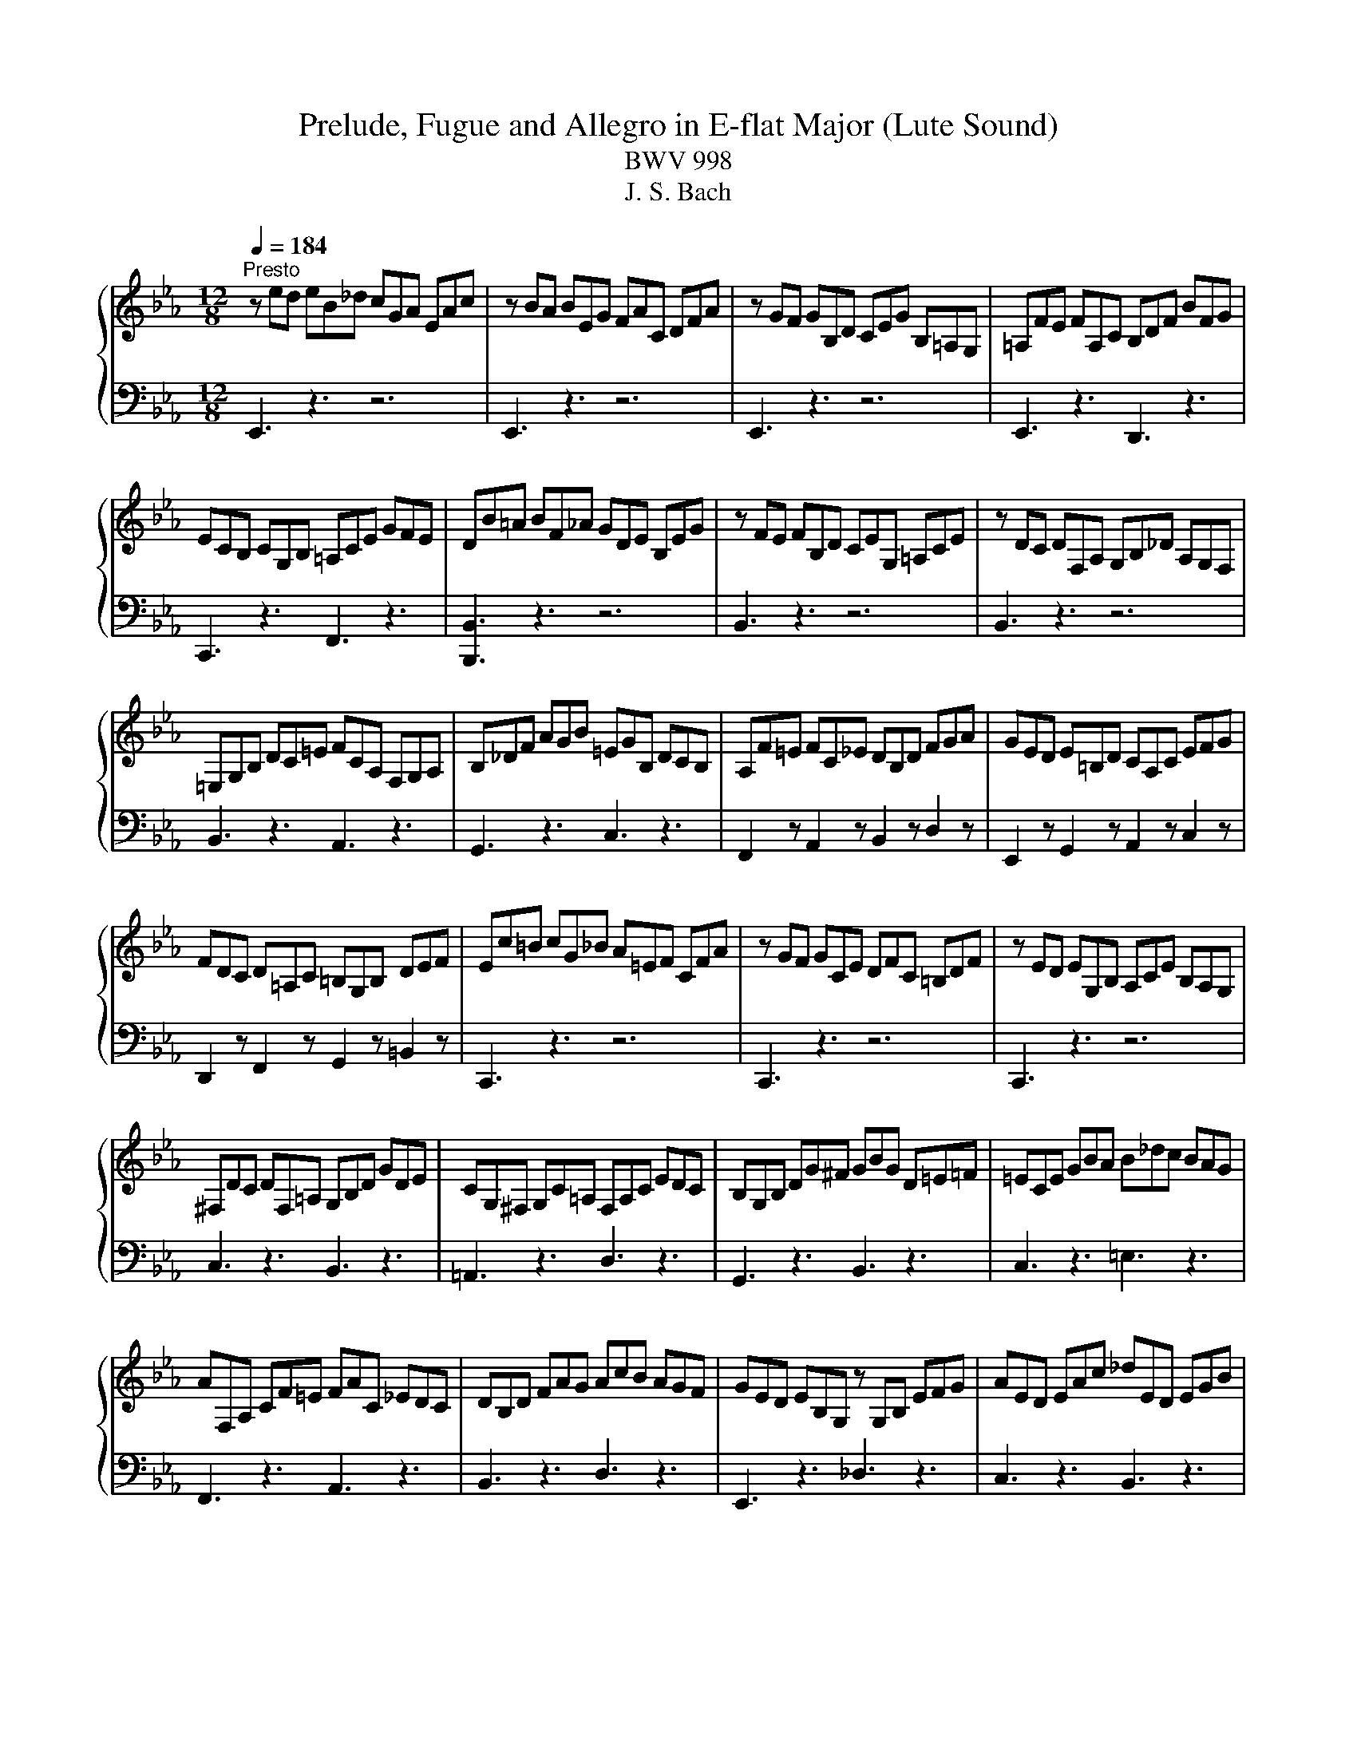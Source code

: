 X:1
T:Prelude, Fugue and Allegro in E-flat Major (Lute Sound)
T:BWV 998
T:J. S. Bach
%%score { ( 1 3 5 ) | ( 2 4 ) }
L:1/8
Q:1/4=184
M:12/8
K:Eb
V:1 treble 
V:3 treble 
V:5 treble 
V:2 bass 
V:4 bass 
V:1
"^Presto" z ed eB_d cGA EAc | z BA BEG FAC DFA | z GF GB,D CEG B,=A,G, | =A,FE FA,C B,DF BFG | %4
 ECB, CG,B, =A,CE GFE | DB=A BF_A GDE B,EG | z FE FB,D CEG, =A,CE | z DC DF,A, G,B,_D A,G,F, | %8
 =E,G,B, DC=E FCA, F,G,A, | B,_DF AGB =EGB, DCB, | A,F=E FC_E DB,D FGA | GED E=B,D CA,C EFG | %12
 FDC D=A,C =B,G,B, DEF | Ec=B cG_B A=EF CFA | z GF GCE DFC =B,DF | z ED EG,B, A,CE B,A,G, | %16
 ^F,DC DF,=A, G,B,D GDE | CG,^F, G,C=A, F,A,C EDC | B,G,B, DG^F GBG D=E=F | =ECE GBA B_dc BAG | %20
 AF,A, CF=E FAC _EDC | DB,D FAG AcB AGF | GED EB,G, z G,B, EFG | AED EAc _dED EGB | %24
 cAG AE_G FC_D A,DF | z E_D EA,C B,DA, G,B,D | z CB, CA,G, A,F,=E, F,CE | DB,=A, B,CD EB,A, B,DE | %28
 FB,=A, B,DF AcB AGF | GED EG_D CGB, A,EG | FDC DFC B,FA, G,DF | ECB, CEB, A,EG, F,CE | %32
 DA,G, A,DF BA,G, A,DF | BG,F, G,B,E BG,F, G,B,E | BF,E, F,B,D AF,E, F,B,D | z2 G G2 G z z G G2 G | %36
 z z A A2 A z z B B2 B | _cAG AE_D E_CB, CA,G, | A,_F,E, F,A,_C _FCB, CFA | %39
 B2 !fermata!=A z/ G/B/A/G/F/ BFD B,F_A | GFE FCE F,A,G, A,ED | Eed eB_d cGA EAc | %42
 z BA BEG FAC DFA | z GF GB,_D CEA CB,A, | B,EG B,A,G, A,DF A,G,F, | G,B,E GB_d cAF DFA | %46
 GEB, G,B,_D CA,F, D,F,A, | A,2 !fermata!G, z3 z6 |[M:4/4][Q:1/4=144]"^Vivace" z2 E2 D2 E2 | %49
 F2 B,2 C2 D2 | E2 z D EGFE | DAGF EDCF | D2 F2 B2 =E2 | FCFG A2 D2 | EFG=A BFED | C2 z D EcBA | %56
 GFEA D/F/E/D/ B_D | C2 z/ A/G/F/ B2 z c | cB z A AG z E | ED G2 A2 B2 | BA z B, B,A, z F | %61
 F=E z F _EDCF | EDFE z BAG | FEDG E2 F2 | FE z _D DC z =E | =EF z _E ED z F | ^FG z =F FE z G | %67
 GA z G GF z E | ED B2 G2 A2 | B2 E2 F2 G2 | A2 z A GcBA | AG/F/ G2 A2 B2 | E2 z A AG z G | %73
 GF z B BA z A | AG z F FE z/ F/G/A/ | E/D/C/B,/ BA G2 F2 | %76
 !fermata![B,E]2 z/[I:staff +1] B,/G,/B,/ C/A,/E,/A,/[I:staff -1] z/[I:staff +1] C/A,/C/ | %77
 B,/G,/E,/G,/[I:staff -1] z/[I:staff +1] B,/B,/B,/ B,/C/B,/C/ A,/D/A,/D/ | %78
[I:staff -1] z2 z/ D/B,/D/ z/ E/B,/E/ z/ F/B,/F/ | z/ G/E/G/ B/A/G/F/ E/D/E/G/ F/E/D/C/ | %80
 D2 z/ F/D/F/ G/E/B,/E/ z/ G/E/G/ | F/D/B,/D/ z/ F/F/F/ F/G/F/G/ E/=A/E/A/ | %82
 D/B/D/B/ z/ =A/F/A/ z/ B/F/B/ z/ c/A/c/ | z/ d/B/d/ e/d/c/B/ A/G/A/c/ B/A/G/F/ | %84
 G2 z/ G/E/G/ E/A/E/A/ _D/B/D/B/ | C/E/F/G/ A/G/F/A/ F/B/F/B/ E/c/E/c/ | %86
 D/F/G/A/ G/F/E/D/ E/B/c/_d/ c/B/A/G/ | F/d/A/d/ G/e/B/e/ A/e/c/e/ B/e/_d/e/ | %88
 z/ c/B/c/ A/c/G/c/ F/c/=E/c/ F/c/A/c/ | z/ B/A/B/ G/B/F/B/ =E/B/D/B/ E/B/G/B/ | %90
 A/G/F/E/ D/E/D/E/ D/E/D/E/ D/E/D/E/ | F/A/G/F/ E/D/C/B,/ =A,2 =B,2 | %92
 C2 z/ E/C/E/ C/F/C/F/ B,/G/B,/G/ | =A,/C/D/E/ F/C/A,/C/ B,/D/F/G/ =A/E/C/E/ | %94
 D/F/B/c/ d/B/G/F/ =E/G/B/d/ c/=A/F/_E/ | D/^F/=A/c/ B/G/E/D/ ^C/=E/G/B/ A/F/D/=C/ | %96
 =B,/D/^F/=A/ G/E/C/_B,/ =A,/G/A,/G/ B,/G/B,/G/ | C/G/C/G/ D/G/^F/G/ E/G/C/G/ =A,/F/A,/F/ | %98
 G,/B/A/B/ G/B/F/B/ =E/B/F/B/ G/B/C/B/ | z/ B/A/G/ F/E/_D/C/ D/=E/F/A,/ G,/B,/F/E/ | %100
 F,/A/G/A/ F/A/E/A/ D/A/E/A/ F/A/B,/A/ | z/ A/G/F/ E/_D/C/B,/ C/=D/E/G,/ F,/E/D/A/ | %102
 G/E/[I:staff +1]B,/G,/ E,/G,/B,/C/ _D/B,/G,/F,/ E,/G,/B,/C/ | %103
 _D/B,/G,/F,/ =E,/G,/B,/C/ D/B,/G,/F,/ E,/D/C/B,/ | A,/F/C/A,/ F,/A,/C/D/ E/C/=A,/G,/ F,/A,/C/D/ | %105
[I:staff -1] E/C/=A,/G,/ ^F,/A,/C/D/ E/C/A,/G,/ F,/E/D/C/ | %106
 B,/G/D/B,/ G,/B,/_D/E/ _F/D/B,/A,/ G,/B,/D/E/ | _F/_D/B,/A,/ G,/B,/D/E/ F/D/B,/A,/ G,/=F/E/D/ | %108
 z2 E2 D2 E2 | F2 z/ B,/C/_D/ C2 z/ =D/C/D/ | %110
 E/B,/G,/B,/ z/[I:staff +1] B,/G,/B,/ C/A,/E,/A,/[I:staff -1] z/[I:staff +1] C/A,/C/ | %111
 B,/G,/E,/G,/[I:staff -1] z/ B/B,/B/ C/B/C/B/ D/A/D/A/ | G/E/B,/G,/ z G GF z D | DE z B B=A z E | %114
 ED z/ F/D/F/ G/E/B,/E/ z/ G/E/G/ | F/D/B,/D/ z/[I:staff +1] F/F,/F/ G,/F/G,/F/ =A,/E/A,/E/ | %116
 D/B,/F,/[I:staff -1]D, z/ D DC z =A | =AB z _A AG z =E | =EF F/A/_E/A/ D/A/B,/A/ E/G/D/G/ | %119
 C/G/A,/G/ F/A/F/A/ F/G/F/G/ E/G/E/G/ | E/F/E/F/ D/F/G/A/ B/_D/B/D/ C/E/F/G/ | %121
 A z [FA] z [FA]3 G/F/ | G/=A/G/A/ B/4A/4B/4A/4B/4A/4B/ B z z2 | %123
 F/[I:staff +1]A,/G,/F,/ G,/B,/C/_D/ C/B,/A,/G,/ F,/A,/B,/=D/ | E/B,/G,/E,/[I:staff -1] z D EGFE | %125
 DAGF EDCF | D2 F2 B2 =E2 | FCFG A2 D2 | EFG=A BFED | C2 z D EcBA | GFEA D/F/E/D/ B_D | %131
 C2 z/ A/G/F/ B2 z c | cB z A AG z E | ED G2 A2 B2 | BA z B, B,A, z F | F=E z F _EDCF | %136
 EDFE z BAG | FEDG E2 F2 | FE z _D DC z =E | =EF z _E ED z F | ^FG z =F FE z G | GA z G GF z E | %142
 ED B2 G2 A2 | B2 E2 F2 G2 | A2 z A GcBA | AG/F/ G2 A2 B2 | E2 z A AG z G | GF z B BA z A | %148
 AG z F FE z/ F/G/A/ | E/D/C/B,/ BA G2 F2 | !fermata![B,E]2 z2 z4 | %151
[M:3/8] z/[I:staff +1] E/D/C/B,/A,/ | G,/C/B,/A,/G,/F,/ | E,/D,/E,/F,/G,/E,/ | F,/G,/A,/E,/D,/A,/ | %155
 G,/B,/E/D/E/B,/ | C/E/D/C/B,/A,/ | G,/A,/B,/G,/F,/B,/ | E,/G,/C/D/E/B,/ | =A,/B,/C/A,/G,/C/ | %160
 F,/=A,/D/E/F/C/ | B,/C/D/B,/A,/D/ | G,/B,/[I:staff -1]E/F/G/E/ | C/D/E/F/G/B,/ | =A,/C/E/F/G/A,/ | %165
 B,/C/D/E/F/A,/ | G,/B,/D/E/F/G,/ | =A,/B,/C/D/E/G,/ | F,/=A,/C/D/E/C/ | D/B/=A/G/F/E/ | %170
 D/G/F/E/D/C/ | B,/=A,/B,/C/D/B,/ | C/D/E/B,/=A,/E/ | D/B,/C/D/E/F/ | G/E/F/G/=A/B/ | %175
 c/B/=A/G/F/E/ | DEC | z/ B,/=A,/B,/C/B,/ | D/B,/=A,/B,/E/B,/ | F/B,/=A,/B,/G/B,/ | A/F/E/D/C/B,/ | %181
 G/=A/B/4A/4B/4A/4B/4A/4B/ | [FB]3 | z/[I:staff +1] E/D/C/B,/A,/ | G,/C/B,/A,/G,/F,/ | %185
 E,/D,/E,/F,/G,/E,/ | F,/G,/A,/E,/D,/A,/ | G,/B,/E/D/E/B,/ | C/E/D/C/B,/A,/ | G,/A,/B,/G,/F,/B,/ | %190
 E,/G,/C/D/E/B,/ | =A,/B,/C/A,/G,/C/ | F,/=A,/D/E/F/C/ | B,/C/D/B,/A,/D/ | %194
 G,/B,/[I:staff -1]E/F/G/E/ | C/D/E/F/G/B,/ | =A,/C/E/F/G/A,/ | B,/C/D/E/F/A,/ | G,/B,/D/E/F/G,/ | %199
 =A,/B,/C/D/E/G,/ | F,/=A,/C/D/E/C/ | D/B/=A/G/F/E/ | D/G/F/E/D/C/ | B,/=A,/B,/C/D/B,/ | %204
 C/D/E/B,/=A,/E/ | D/B,/C/D/E/F/ | G/E/F/G/=A/B/ | c/B/=A/G/F/E/ | DEC | z/ B,/=A,/B,/C/B,/ | %210
 D/B,/=A,/B,/E/B,/ | F/B,/=A,/B,/G/B,/ | A/F/E/D/C/B,/ | G/=A/B/4A/4B/4A/4B/4A/4B/ | [FB]3 | %215
 z/ F/E/F/G/E/ | F/D/B,/D/F/G/ | A/E/F/A/D/A/ | G/A/B/G/E | z/[I:staff +1] B,/A,/B,/C/A,/ | %220
 B,/G,/E,/G,/B,/C/ | _D/A,/B,/D/G,/D/ | C/_D/E/C/A,/G,/ |[I:staff -1] z/ c/_d/c/B/A/ | %224
 G/c/_d/c/A/G/ | F/c/_d/c/G/F/ | =E/F/G z | z/[I:staff +1] C/_D/C/B,/A,/ | G,/C/_D/C/A,/G,/ | %229
 F,/C/_D/C/G,/F,/ | =E,/F,/G,[I:staff -1] z | z/ A/B/A/_D/C/ | B,/G/A/G/C/B,/ | A,/F/G/F/B,/A,/ | %234
 G,/F/=E/C/D/E/ | F/C/B,/C/=E/F/ | G/F/=E/F/G/B/ | A/4G/4F/ G=E | F2 z | %239
 z/[I:staff +1] F,/=E,/F,/G,/=A,/ | B,/F,/=E,/F,/=A,/B,/ | C/F,/=E,/F,/B,/C/ | D/E/F/B,/=A,/E/ | %243
[I:staff -1] D/B,/=A,/B,/C/D/ | E/B,/=A,/B,/D/E/ | F/B,/=A,/B,/E/F/ | G/A/B/E/D/A/ | G/B/c/B/A/G/ | %248
 F/B/c/B/G/F/ | E/B/c/B/F/E/ | D/E/F z | z/[I:staff +1] B,/C/B,/A,/G,/ | F,/B,/C/B,/G,/F,/ | %253
 E,/B,/C/B,/F,/E,/ | D,/E,/F,[I:staff -1] z | z/ F/E/G/^C/G/ | C/=E/F/C/G/B,/ | A,/G/F/A/E/A/ | %258
 D/F/G/D/A/C/ | B,/A/G/B/F/B/ | E/G/A/E/B/E/ | c/B/A/d/G/e/ | F/e/d/c/B/A/ | G/B/c/B/A/G/ | %264
 F/B/c/B/G/F/ | E/B/c/B/F/E/ | D/B/c/B/E/_D/ | C/G/F/G/A/G/ | F/c/E/D/E/C/ | D/B,/=A,/B,/C/B,/ | %270
 A,/F/A,/G,/A,/F,/ | G,/E/D/C/B,/A,/ |[I:staff +1] G,[F,A,][D,F,] | %273
[I:staff -1] z/[I:staff +1] E,/D,/E,/F,/E,/ | G,/E,/D,/E,/A,/E,/ | B,/E,/D,/E,/C/E,/ | %276
 _D/B,/A,/G,/F,/E,/ | C[I:staff -1] FD | E3 | z/ F/E/F/G/E/ | F/D/B,/D/F/G/ | A/E/F/A/D/A/ | %282
 G/A/B/G/E | z/[I:staff +1] B,/A,/B,/C/A,/ | B,/G,/E,/G,/B,/C/ | _D/A,/B,/D/G,/D/ | %286
 C/_D/E/C/A,/G,/ |[I:staff -1] z/ c/_d/c/B/A/ | G/c/_d/c/A/G/ | F/c/_d/c/G/F/ | =E/F/G z | %291
 z/[I:staff +1] C/_D/C/B,/A,/ | G,/C/_D/C/A,/G,/ | F,/C/_D/C/G,/F,/ | =E,/F,/G,[I:staff -1] z | %295
 z/ A/B/A/_D/C/ | B,/G/A/G/C/B,/ | A,/F/G/F/B,/A,/ | G,/F/=E/C/D/E/ | F/C/B,/C/=E/F/ | %300
 G/F/=E/F/G/B/ | A/4G/4F/ G=E | F2 z | z/[I:staff +1] F,/=E,/F,/G,/=A,/ | B,/F,/=E,/F,/=A,/B,/ | %305
 C/F,/=E,/F,/B,/C/ | D/E/F/B,/=A,/E/ |[I:staff -1] D/B,/=A,/B,/C/D/ | E/B,/=A,/B,/D/E/ | %309
 F/B,/=A,/B,/E/F/ | G/A/B/E/D/A/ | G/B/c/B/A/G/ | F/B/c/B/G/F/ | E/B/c/B/F/E/ | D/E/F z | %315
 z/[I:staff +1] B,/C/B,/A,/G,/ | F,/B,/C/B,/G,/F,/ | E,/B,/C/B,/F,/E,/ | D,/E,/F,[I:staff -1] z | %319
 z/ F/E/G/^C/G/ | C/=E/F/C/G/B,/ | A,/G/F/A/E/A/ | D/F/G/D/A/C/ | B,/A/G/B/F/B/ | E/G/A/E/B/E/ | %325
 c/B/A/d/G/e/ | F/e/d/c/B/A/ | G/B/c/B/A/G/ | F/B/c/B/G/F/ | E/B/c/B/F/E/ | D/B/c/B/E/_D/ | %331
 C/G/F/G/A/G/ | F/c/E/D/E/C/ | D/B,/=A,/B,/C/B,/ | A,/F/A,/G,/A,/F,/ | G,/E/D/C/B,/A,/ | %336
[I:staff +1] G,[F,A,][D,F,] |[I:staff -1] z/[I:staff +1] E,/D,/E,/F,/E,/ | G,/E,/D,/E,/A,/E,/ | %339
 B,/E,/D,/E,/C/E,/ | _D/B,/A,/G,/F,/E,/ | C[I:staff -1] FD | !fermata!E3 |] %343
V:2
 E,,3 z3 z6 | E,,3 z3 z6 | E,,3 z3 z6 | E,,3 z3 D,,3 z3 | C,,3 z3 F,,3 z3 | [B,,,B,,]3 z3 z6 | %6
 B,,3 z3 z6 | B,,3 z3 z6 | B,,3 z3 A,,3 z3 | G,,3 z3 C,3 z3 | F,,2 z A,,2 z B,,2 z D,2 z | %11
 E,,2 z G,,2 z A,,2 z C,2 z | D,,2 z F,,2 z G,,2 z =B,,2 z | C,,3 z3 z6 | C,,3 z3 z6 | C,,3 z3 z6 | %16
 C,3 z3 B,,3 z3 | =A,,3 z3 D,3 z3 | G,,3 z3 B,,3 z3 | C,3 z3 =E,3 z3 | F,,3 z3 A,,3 z3 | %21
 B,,3 z3 D,3 z3 | E,,3 z3 _D,3 z3 | C,3 z3 B,,3 z3 | A,,3 z3 z6 | A,,3 z3 z6 | A,,3 z3 z6 | %27
 A,,3 z3 G,,3 z3 | D,,3 z3 B,,,3 z3 | E,,2 z G,,2 z A,,2 z C,2 z | D,,2 z F,,2 z G,,2 z B,,2 z | %31
 C,,2 z E,,2 z F,,2 z A,,2 z | B,,3 z3 z6 | C,3 z3 z6 | D,3 z3 z6 | E,3 z3 _D,3 z3 | %36
 _C,3 z3 B,,3 z3 | A,,3 z3 z6 | A,,3 z3 z6 | !fermata!E,,3 z3 D,,3 z3 | %40
 E,,2 z A,,2 z B,,2 z B,,,2 z | E,,3 z3 z6 | E,,3 z3 z6 | E,,3 z3 E,,3 z3 | E,,3 z3 E,,3 z3 | %45
 E,,3 z z [G,,E,-] [A,,E,]2 z [B,,F,]2 z | [C,E,]3 z2 G,, A,,2 z B,,2 z | %47
 !fermata![E,,B,,E,]3 z3 z6 |[M:4/4] z8 | z8 | z2 B,2 G,2 A,2 | B,2 E,2 G,2 =A,2 | %52
 B,CB,A, G,_DCB, | A,2 z G, F,CB,A, | G,2 z2 z DCB, | =A,G,F,B, G,2 F,2 | B,2 C2 B,2 z B, | %57
 A,2 z2 z/[I:staff -1] F/E/D/ CE |[I:staff +1] B,2 B,,2 G,,2 A,,2 | B,,2 E,,2 F,,2 G,,2 | %60
 A,,2 C,2 A,,2 B,,2 | C,2 F,,2 G,,2 =A,,2 | B,,2 E,,2 D,,2 E,,2 | F,,2 B,,,2 C,,2 D,,2 | %64
 E,,2 G,,2 A,,2 G,,2 | F,,2 =A,,2 B,,2 _A,,2 | G,,2 =B,,2 C,2 _B,,2 | A,,2 A,,,2 A,,2 A,,,2 | %68
 B,,,B,,C,D, E,C,B,,A,, | G,,2 A,,2 z _D,C,B,, | F,E, F,2 G,2 A,2 | B,2 E,,2 F,,2 G,,2 | %72
 A,,2 A,2 B,2 C2 | B,2 D,2 E,2 F,2 | G,2 A,2 B,2 C2 | F,2 E,2 z2 z2 | !fermata!E,,2 E,2 z2 E,,2 | %77
 z2 G,,2 A,,2 B,,2 | G,/E/G,/E/ F,2 E,2 D,2 | E,2 E,2 G,2[I:staff -1] =A,2 | %80
[I:staff +1] z/ B,/F,/D,/ z2 z4 | z2 D,2 E,2 F,2 | B,,2 z2 B,,,2 z2 | B,,2 G,2 F,2 B,,2 | %84
 E,2 E,,2 F,,2 G,,2 | A,,2 F,,2 G,,2 =A,,2 | B,,2 B,2 G,2 A,2 | B,2 E,2 F,2 G,2 | A,2 z2 _D2 z2 | %89
 G,2 z2 C2 z2 | z2 C2 =B,2 C2 | =B,,2 C,2 F,,2 G,,2 | z/ F,/E,/D,/ C,2 z4 | F,2 E,2 D,2 C,2 | %94
 B,,2 B,2 G,2 =A,2 | B,2 G,2 =E,2 ^F,2 | G,2 E,2 C,2 D,2 | E,2 B,,2 C,2 D,2 | G,,2 B,,2 C,2 =E,2 | %99
 F,2 A,,2 B,,2 C,2 | F,,2 A,,2 B,,2 D,2 | E,2 G,,2 A,,2 B,,2 | E,,2 z2 E,,2 G,,2 | %103
 B,,2 G,,2 =E,2 C,2 | F,2 z2 F,,2 =A,,2 | C,2 =A,,2 ^F,2 D,2 | G,2 z2 G,,2 B,,2 | %107
 _D,2 B,,2 G,2 E,2 | A, z =A,,2 B,,2 C,2 | D,,2 E,,2 A,,2 B,,2 | E,,2 E,2 z2 E,,2 | %111
 z2 G,,2 A,,2 B,,2 | E,,2 E,2 B,2 B,,2 | E,,2 E,2 F,2 F,,2 | B,,2 B,2 z2 B,,2 | z2 D,,2 E,,2 F,,2 | %116
 B,,,2 B,,2 F,2 F,,2 | B,,2 =B,,2 C,2 C,,2 | F,,2 z2 z4 | z2 DC =B,G,C_B, | =A,F,B,_A, G,E,A,G, | %121
 F,E,E,D, D,C,D,B,, | E,D,C,F,, B,,2 G,,2 | D,,2 E,,2 A,,2 B,,2 | E,,2 B,2 G,2 A,2 | %125
 B,2 E,2 G,2 =A,2 | B,CB,A, G,_DCB, | A,2 z G, F,CB,A, | G,2 z2 z DCB, | =A,G,F,B, G,2 F,2 | %130
 B,2 C2 B,2 z B, | A,2 z2 z/[I:staff -1] F/E/D/ CE |[I:staff +1] B,2 B,,2 G,,2 A,,2 | %133
 B,,2 E,,2 F,,2 G,,2 | A,,2 C,2 A,,2 B,,2 | C,2 F,,2 G,,2 =A,,2 | B,,2 E,,2 D,,2 E,,2 | %137
 F,,2 B,,,2 C,,2 D,,2 | E,,2 G,,2 A,,2 G,,2 | F,,2 =A,,2 B,,2 _A,,2 | G,,2 =B,,2 C,2 _B,,2 | %141
 A,,2 A,,,2 A,,2 A,,,2 | B,,,B,,C,D, E,C,B,,A,, | G,,2 A,,2 z _D,C,B,, | F,E, F,2 G,2 A,2 | %145
 B,2 E,,2 F,,2 G,,2 | A,,2 A,2 B,2 C2 | B,2 D,2 E,2 F,2 | G,2 A,2 B,2 C2 | F,2 E,2 z2 z2 | %150
 !fermata!E,,2 z2 z4 |[M:3/8] E,,2 z | E,2 D, | C,2 B,, | A,,F,,B,, | E,,F,,G,, | A,,B,,B,,, | %157
 E,,2 D,, | C,,E,,C,, | F,,2 E,, | D,,F,,D,, | G,,2 F,, | E,,2 z | E,E,E, | C,C,C, | D,D,D, | %166
 B,,B,,B,, | C,C,C, | =A,,A,,A,, | B,,D,F, | B,2 =A, | G,2 F, | E,C,F, | B,,2 z | E,2 z | =A,,2 z | %176
 B,,E,,F,, | B,,,2 z | z B,,C, | D,2 z | z B,,D, | E,C,F, | B,,3 | E,,2 z | E,2 D, | C,2 B,, | %186
 A,,F,,B,, | E,,F,,G,, | A,,B,,B,,, | E,,2 D,, | C,,E,,C,, | F,,2 E,, | D,,F,,D,, | G,,2 F,, | %194
 E,,2 z | E,E,E, | C,C,C, | D,D,D, | B,,B,,B,, | C,C,C, | =A,,A,,A,, | B,,D,F, | B,2 =A, | G,2 F, | %204
 E,C,F, | B,,2 z | E,2 z | =A,,2 z | B,,E,,F,, | B,,,2 z | z B,,C, | D,2 z | z B,,D, | E,C,F, | %214
 B,,3 | B,,,2 z | z D,,B,,, | C,,D,,B,,, | E,,2 z/ F,,/ | G,,2 A,, | E,,G,,E,, | F,,G,,E,, | %222
 A,,2 z | F,2 z | E,2 z | _D,2 z | C,>B,,A,,/G,,/ | F,, z F, | E, z E,, | _D,, z _D, | %230
 C,>B,,A,,/G,,/ | F,, z F, | _D, z E, | C, z _D, | B,,C,B,, | A,,G,,F,, | _D,C,B,, | C,B,,C, | %238
 F,,A,,C, | F,,2 z | G,,2 z | =A,,2 z | B,,D,,F,, | B,,,2 z | C,,2 z | D,,2 z | E,,G,,B,, | E,2 z | %248
 D,2 z | C,2 z | B,,>A,,G,,/F,,/ | E,, z E, | D, z D,, | C,, z C, | B,,>C,B,,/A,,/ | G,, z E,, | %256
 A,, z C, | F,, z F, | B, z F, | G, z B,, | C, z G,, | A,,F,,E,, | B,,C,D, | E,D,C, | D,C,B,, | %265
 C,B,,A,, | B,,A,,G,, | A,,A,,A,, | =A,,A,,A,, | B,,B,,B,, | D,D,D, | E,G,,A,, | B,,A,,B,, | E,,3 | %274
 z E,,F,, | G,,2 z | z E,,G,, | A,,F,,B,, | E,,3 | B,,,2 z | z D,,B,,, | C,,D,,B,,, | %282
 E,,2 z/ F,,/ | G,,2 A,, | E,,G,,E,, | F,,G,,E,, | A,,2 z | F,2 z | E,2 z | _D,2 z | %290
 C,>B,,A,,/G,,/ | F,, z F, | E, z E,, | _D,, z _D, | C,>B,,A,,/G,,/ | F,, z F, | _D, z E, | %297
 C, z _D, | B,,C,B,, | A,,G,,F,, | _D,C,B,, | C,B,,C, | F,,A,,C, | F,,2 z | G,,2 z | =A,,2 z | %306
 B,,D,,F,, | B,,,2 z | C,,2 z | D,,2 z | E,,G,,B,, | E,2 z | D,2 z | C,2 z | B,,>A,,G,,/F,,/ | %315
 E,, z E, | D, z D,, | C,, z C, | B,,>C,B,,/A,,/ | G,, z E,, | A,, z C, | F,, z F, | B, z F, | %323
 G, z B,, | C, z G,, | A,,F,,E,, | B,,C,D, | E,D,C, | D,C,B,, | C,B,,A,, | B,,A,,G,, | A,,A,,A,, | %332
 =A,,A,,A,, | B,,B,,B,, | D,D,D, | E,G,,A,, | B,,A,,B,, | E,,3 | z E,,F,, | G,,2 z | z E,,G,, | %341
 A,,F,,B,, | !fermata!E,,3 |] %343
V:3
 x12 | x12 | x12 | x12 | x12 | x12 | x12 | x12 | x12 | x12 | x12 | x12 | x12 | x12 | x12 | x12 | %16
 x12 | x12 | x12 | x12 | x12 | x12 | x12 | x12 | x12 | x12 | x12 | x12 | x12 | x12 | x12 | x12 | %32
 x12 | x12 | x12 | GB,E EB,E z B,E EB,E | z CE EA,E z G,_D DG,D | E z z z3 z6 | x12 | [CF]3 z3 z6 | %40
 x12 | x12 | x12 | x12 | x12 | x12 | x12 | x12 |[M:4/4] x8 | x8 | x8 | x8 | x8 | x8 | x8 | x8 | %56
 x8 | x8 | ED/C/ D F FE z G, | G,F, z E _DCB,E | _DC z G, G,F, z A, | A,G, =A,2 B,2 C2 | %62
 CB,A,G, F,2 z E | DCCB, A,G,F,B, | A,G, z B, B,A, z C | B,=A, z C CB, z C | C=B, z D DC z _D | %67
 _DC z B, B,A, z G, | G,F, z2 z E_DC | B,_DCB, A,2 B,2 | C2 z B, B,C z B, | DE z E E_D z D | %72
 _DC z F FE z E | ED z G GF z F | FE z D DE z2 | z2 E2 E2 D2 | G,2 z2 z4 | x8 | z2 A,2 G,2 A,2 | %79
 [G,B,]2 z2 z4 | x8 | x8 | z2 E2 D2 E2 | F2[I:staff +1] B,2 C2[I:staff -1] D2 | z/ E/B,/G,/ z2 z4 | %85
 x8 | x8 | x8 | x8 | x8 | x8 | %91
 D2[I:staff +1] G,2[I:staff -1] =A,/G,/[I:staff +1]F,/E,/ D,/[I:staff -1]_A,/G,/F,/ | x8 | x8 | %94
 x8 | x8 | x8 | x8 | x8 | x8 | x8 | x8 | x8 | x8 | x8 | x8 | x8 | x8 | %108
 C/B,/A,/G,/ F,/G,/F,/G,/ F,/G,/F,/G,/ F,/G,/F,/G,/ | A,/B,/A,/B,/ G,2 z/ B,/A,/G,/ F,2 | x8 | x8 | %112
 z2 z E ED z A, | A,G, z D DC z =A, | =A,B, z2 z4 | x8 | z2 z B, B,=A, z E | ED z F F=E z B, | %118
 B,A, z2 z4 | x8 | x8 | z2 C z B,3 z | z2 E2 D/B,/=A,/B,/ E/B,/A,/B,/ | x8 | x8 | x8 | x8 | x8 | %128
 x8 | x8 | x8 | x8 | ED/C/ D F FE z G, | G,F, z E _DCB,E | _DC z G, G,F, z A, | A,G, =A,2 B,2 C2 | %136
 CB,A,G, F,2 z E | DCCB, A,G,F,B, | A,G, z B, B,A, z C | B,=A, z C CB, z C | C=B, z D DC z _D | %141
 _DC z B, B,A, z G, | G,F, z2 z E_DC | B,_DCB, A,2 B,2 | C2 z B, B,C z B, | DE z E E_D z D | %146
 _DC z F FE z E | ED z G GF z F | FE z D DE z2 | z2 E2 E2 D2 | G,2 x6 |[M:3/8] x3 | x3 | x3 | x3 | %155
 x3 | x3 | x3 | x3 | x3 | x3 | x3 | x3 | x3 | x3 | x3 | x3 | x3 | x3 | x3 | x3 | x3 | x3 | x3 | %174
 x3 | x3 | z C=A, | x3 | x3 | x3 | x3 | x3 | D3 | x3 | x3 | x3 | x3 | x3 | x3 | x3 | x3 | x3 | x3 | %193
 x3 | x3 | x3 | x3 | x3 | x3 | x3 | x3 | x3 | x3 | x3 | x3 | x3 | x3 | x3 | z C=A, | x3 | x3 | x3 | %212
 x3 | x3 | D3 | x3 | x3 | x3 | x3 | x3 | x3 | x3 | x3 | x3 | x3 | x3 | x3 | x3 | x3 | x3 | x3 | %231
 x3 | x3 | x3 | x3 | x3 | x3 | z B,G, | A,2 z | x3 | x3 | x3 | x3 | x3 | x3 | x3 | x3 | x3 | x3 | %249
 x3 | x3 | x3 | x3 | x3 | x3 | x3 | x3 | x3 | x3 | x3 | x3 | x3 | x3 | x3 | x3 | x3 | x3 | x3 | %268
 x3 | x3 | x3 | x3 | x3 | x3 | x3 | x3 | x3 | x3 | G,3 | x3 | x3 | x3 | x3 | x3 | x3 | x3 | x3 | %287
 x3 | x3 | x3 | x3 | x3 | x3 | x3 | x3 | x3 | x3 | x3 | x3 | x3 | x3 | z B,G, | A,2 z | x3 | x3 | %305
 x3 | x3 | x3 | x3 | x3 | x3 | x3 | x3 | x3 | x3 | x3 | x3 | x3 | x3 | x3 | x3 | x3 | x3 | x3 | %324
 x3 | x3 | x3 | x3 | x3 | x3 | x3 | x3 | x3 | x3 | x3 | x3 | x3 | x3 | x3 | x3 | x3 | x3 | G,3 |] %343
V:4
 x12 | x12 | x12 | x12 | x12 | x12 | x12 | x12 | x12 | x12 | x12 | x12 | x12 | x12 | x12 | x12 | %16
 x12 | x12 | x12 | x12 | x12 | x12 | x12 | x12 | x12 | x12 | x12 | x12 | x12 | x12 | x12 | x12 | %32
 x12 | x12 | x12 | x12 | x12 | x12 | x12 | x12 | x12 | x12 | x12 | x12 | x12 | x12 | x12 | x12 | %48
[M:4/4] x8 | x8 | x8 | x8 | x8 | x8 | z2 E,2 D,2 E,2 | F,2 B,,2 C,2 D,2 | E,2 A,4 G,2 | %57
 z/ G,/F,/E,/ F,2 G,2 =A,2 | x8 | x8 | x8 | x8 | x8 | x8 | x8 | x8 | x8 | x8 | x8 | x8 | %70
 z2 D,2 E,2 F,2 | G,2 z2 z4 | z2 F,2 G,2 =A,2 | z2 B,,2 C,2 D,2 | E,2 F,,2 G,,2 A,,2- | %75
 A,,2 G,,A,, B,,2 B,,,2 | x8 | x8 | E,,2 z2 E,,2 z2 | E,,2 G,,2 C,2 F,,2 | B,,2 B,,,2 z2 B,,2 | %81
 x8 | x8 | x8 | x8 | x8 | x8 | x8 | x8 | x8 | F,2 ^F,2 G,2 A,2 | x8 | C,,2 C,2 D,2 =E,2 | x8 | x8 | %95
 x8 | x8 | x8 | x8 | x8 | x8 | x8 | x8 | x8 | x8 | x8 | x8 | x8 | x8 | x8 | x8 | x8 | x8 | x8 | %114
 x8 | x8 | x8 | x8 | x8 | x8 | x8 | x8 | x8 | x8 | x8 | x8 | x8 | x8 | z2 E,2 D,2 E,2 | %129
 F,2 B,,2 C,2 D,2 | E,2 A,4 G,2 | z/ G,/F,/E,/ F,2 G,2 =A,2 | x8 | x8 | x8 | x8 | x8 | x8 | x8 | %139
 x8 | x8 | x8 | x8 | x8 | z2 D,2 E,2 F,2 | G,2 z2 z4 | z2 F,2 G,2 =A,2 | z2 B,,2 C,2 D,2 | %148
 E,2 F,,2 G,,2 A,,2- | A,,2 G,,A,, B,,2 B,,,2 | x8 |[M:3/8] x3 | x3 | x3 | x3 | x3 | x3 | x3 | x3 | %159
 x3 | x3 | x3 | x3 | x3 | x3 | x3 | x3 | x3 | x3 | x3 | x3 | x3 | x3 | x3 | x3 | x3 | x3 | x3 | %178
 x3 | x3 | x3 | x3 | x3 | x3 | x3 | x3 | x3 | x3 | x3 | x3 | x3 | x3 | x3 | x3 | x3 | x3 | x3 | %197
 x3 | x3 | x3 | x3 | x3 | x3 | x3 | x3 | x3 | x3 | x3 | x3 | x3 | x3 | x3 | x3 | x3 | x3 | x3 | %216
 x3 | x3 | x3 | x3 | x3 | x3 | x3 | x3 | x3 | x3 | x3 | x3 | x3 | x3 | x3 | x3 | x3 | x3 | x3 | %235
 x3 | x3 | x3 | x3 | x3 | x3 | x3 | x3 | x3 | x3 | x3 | x3 | x3 | x3 | x3 | x3 | x3 | x3 | x3 | %254
 x3 | x3 | x3 | x3 | x3 | x3 | x3 | x3 | x3 | x3 | x3 | x3 | x3 | x3 | x3 | x3 | x3 | x3 | x3 | %273
 x3 | x3 | x3 | x3 | z[I:staff -1] A,F, | x3 | x3 | x3 | x3 | x3 | x3 | x3 | x3 | x3 | x3 | x3 | %289
 x3 | x3 | x3 | x3 | x3 | x3 | x3 | x3 | x3 | x3 | x3 | x3 | x3 | x3 | x3 | x3 | x3 | x3 | x3 | %308
 x3 | x3 | x3 | x3 | x3 | x3 | x3 | x3 | x3 | x3 | x3 | x3 | x3 | x3 | x3 | x3 | x3 | x3 | x3 | %327
 x3 | x3 | x3 | x3 | x3 | x3 | x3 | x3 | x3 | x3 | x3 | x3 | x3 | x3 | %341
[I:staff +1] z[I:staff -1] A,F, | x3 |] %343
V:5
 x12 | x12 | x12 | x12 | x12 | x12 | x12 | x12 | x12 | x12 | x12 | x12 | x12 | x12 | x12 | x12 | %16
 x12 | x12 | x12 | x12 | x12 | x12 | x12 | x12 | x12 | x12 | x12 | x12 | x12 | x12 | x12 | x12 | %32
 x12 | x12 | x12 | x12 | x12 | x12 | x12 | x12 | x12 | x12 | x12 | x12 | x12 | x12 | x12 | x12 | %48
[M:4/4] x8 | x8 | x8 | x8 | x8 | x8 | x8 | x8 | x8 | x8 | x8 | x8 | x8 | x8 | x8 | x8 | x8 | x8 | %66
 x8 | x8 | x8 | x8 | x8 | x8 | x8 | x8 | x8 | z2 B,C B,2 A,2 | x8 | x8 | x8 | x8 | x8 | x8 | x8 | %83
 x8 | x8 | x8 | x8 | x8 | x8 | x8 | x8 | x8 | x8 | x8 | x8 | x8 | x8 | x8 | x8 | x8 | x8 | x8 | %102
 x8 | x8 | x8 | x8 | x8 | x8 | x8 | x8 | x8 | x8 | x8 | x8 | x8 | x8 | x8 | x8 | x8 | x8 | x8 | %121
 x8 | x8 | x8 | x8 | x8 | x8 | x8 | x8 | x8 | x8 | x8 | x8 | x8 | x8 | x8 | x8 | x8 | x8 | x8 | %140
 x8 | x8 | x8 | x8 | x8 | x8 | x8 | x8 | x8 | z2 B,C B,2 A,2 | x8 |[M:3/8] x3 | x3 | x3 | x3 | x3 | %156
 x3 | x3 | x3 | x3 | x3 | x3 | x3 | x3 | x3 | x3 | x3 | x3 | x3 | x3 | x3 | x3 | x3 | x3 | x3 | %175
 x3 | x3 | x3 | x3 | x3 | x3 | x3 | x3 | x3 | x3 | x3 | x3 | x3 | x3 | x3 | x3 | x3 | x3 | x3 | %194
 x3 | x3 | x3 | x3 | x3 | x3 | x3 | x3 | x3 | x3 | x3 | x3 | x3 | x3 | x3 | x3 | x3 | x3 | x3 | %213
 x3 | x3 | x3 | x3 | x3 | x3 | x3 | x3 | x3 | x3 | x3 | x3 | x3 | x3 | x3 | x3 | x3 | x3 | x3 | %232
 x3 | x3 | x3 | x3 | x3 | x3 | x3 | x3 | x3 | x3 | x3 | x3 | x3 | x3 | x3 | x3 | x3 | x3 | x3 | %251
 x3 | x3 | x3 | x3 | x3 | x3 | x3 | x3 | x3 | x3 | x3 | x3 | x3 | x3 | x3 | x3 | x3 | x3 | x3 | %270
 x3 | x3 | x3 | x3 | x3 | x3 | x3 | x3 | x3 | x3 | x3 | x3 | x3 | x3 | x3 | x3 | x3 | x3 | x3 | %289
 x3 | x3 | x3 | x3 | x3 | x3 | x3 | x3 | x3 | x3 | x3 | x3 | x3 | x3 | x3 | x3 | x3 | x3 | x3 | %308
 x3 | x3 | x3 | x3 | x3 | x3 | x3 | x3 | x3 | x3 | x3 | x3 | x3 | x3 | x3 | x3 | x3 | x3 | x3 | %327
 x3 | x3 | x3 | x3 | x3 | x3 | x3 | x3 | x3 | x3 | x3 | x3 | x3 | x3 | x3 | x3 |] %343

